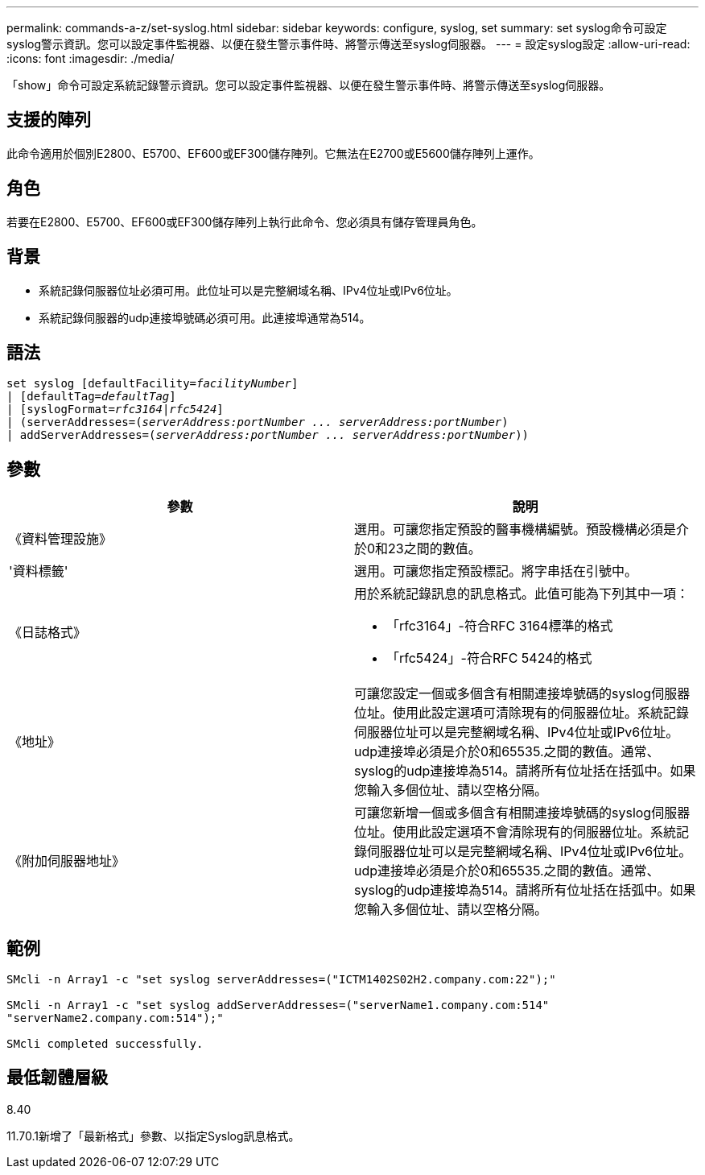 ---
permalink: commands-a-z/set-syslog.html 
sidebar: sidebar 
keywords: configure, syslog, set 
summary: set syslog命令可設定syslog警示資訊。您可以設定事件監視器、以便在發生警示事件時、將警示傳送至syslog伺服器。 
---
= 設定syslog設定
:allow-uri-read: 
:icons: font
:imagesdir: ./media/


[role="lead"]
「show」命令可設定系統記錄警示資訊。您可以設定事件監視器、以便在發生警示事件時、將警示傳送至syslog伺服器。



== 支援的陣列

此命令適用於個別E2800、E5700、EF600或EF300儲存陣列。它無法在E2700或E5600儲存陣列上運作。



== 角色

若要在E2800、E5700、EF600或EF300儲存陣列上執行此命令、您必須具有儲存管理員角色。



== 背景

* 系統記錄伺服器位址必須可用。此位址可以是完整網域名稱、IPv4位址或IPv6位址。
* 系統記錄伺服器的udp連接埠號碼必須可用。此連接埠通常為514。




== 語法

[listing, subs="+macros"]
----

set syslog [defaultFacility=pass:quotes[_facilityNumber_]]
| [defaultTag=pass:quotes[_defaultTag_]]
| [syslogFormat=pass:quotes[_rfc3164_|_rfc5424_]]
| (serverAddresses=pass:quotes[(_serverAddress:portNumber ... serverAddress:portNumber_)]
| addServerAddresses=pass:quotes[(_serverAddress:portNumber ... serverAddress:portNumber_))]
----


== 參數

[cols="2*"]
|===
| 參數 | 說明 


 a| 
《資料管理設施》
 a| 
選用。可讓您指定預設的醫事機構編號。預設機構必須是介於0和23之間的數值。



 a| 
'資料標籤'
 a| 
選用。可讓您指定預設標記。將字串括在引號中。



 a| 
《日誌格式》
 a| 
用於系統記錄訊息的訊息格式。此值可能為下列其中一項：

* 「rfc3164」-符合RFC 3164標準的格式
* 「rfc5424」-符合RFC 5424的格式




 a| 
《地址》
 a| 
可讓您設定一個或多個含有相關連接埠號碼的syslog伺服器位址。使用此設定選項可清除現有的伺服器位址。系統記錄伺服器位址可以是完整網域名稱、IPv4位址或IPv6位址。udp連接埠必須是介於0和65535.之間的數值。通常、syslog的udp連接埠為514。請將所有位址括在括弧中。如果您輸入多個位址、請以空格分隔。



 a| 
《附加伺服器地址》
 a| 
可讓您新增一個或多個含有相關連接埠號碼的syslog伺服器位址。使用此設定選項不會清除現有的伺服器位址。系統記錄伺服器位址可以是完整網域名稱、IPv4位址或IPv6位址。udp連接埠必須是介於0和65535.之間的數值。通常、syslog的udp連接埠為514。請將所有位址括在括弧中。如果您輸入多個位址、請以空格分隔。

|===


== 範例

[listing]
----

SMcli -n Array1 -c "set syslog serverAddresses=("ICTM1402S02H2.company.com:22");"

SMcli -n Array1 -c "set syslog addServerAddresses=("serverName1.company.com:514"
"serverName2.company.com:514");"

SMcli completed successfully.
----


== 最低韌體層級

8.40

11.70.1新增了「最新格式」參數、以指定Syslog訊息格式。
